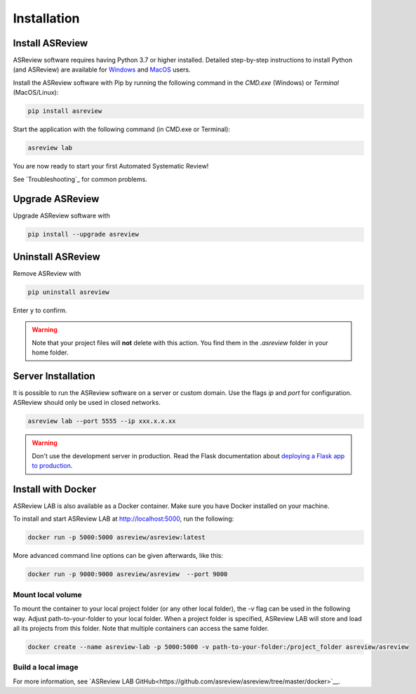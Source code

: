 Installation
============

Install ASReview
----------------

ASReview software requires having Python 3.7 or higher installed. Detailed
step-by-step instructions to install Python (and ASReview) are available for
`Windows <https://asreview.nl/download>`__ and
`MacOS <https://asreview.nl/download/>`__ users.

Install the ASReview software with Pip by running the following command in the
`CMD.exe` (Windows) or `Terminal` (MacOS/Linux):

.. code:: bash

    pip install asreview

Start the application with the following command (in CMD.exe or Terminal):

.. code:: bash

    asreview lab

You are now ready to start your first Automated Systematic Review!

See `Troubleshooting`_ for common problems.



Upgrade ASReview
----------------

Upgrade ASReview software with

.. code:: bash

    pip install --upgrade asreview



Uninstall ASReview
------------------

Remove ASReview with

.. code:: bash

    pip uninstall asreview

Enter ``y`` to confirm.

.. warning::

    Note that your project files will **not** delete with this action. You find them in the `.asreview` folder in your home folder.

Server Installation
-------------------

It is possible to run the ASReview software on a server or custom domain. Use
the flags `ip` and `port` for configuration. ASReview should only be used in
closed networks.

.. code:: bash

    asreview lab --port 5555 --ip xxx.x.x.xx

.. warning::

    Don't use the development server in production. Read the Flask documentation
    about `deploying a Flask app to production <https://flask.palletsprojects.com/en/1.1.x/tutorial/deploy/>`__.


Install with Docker
-------------------

ASReview LAB is also available as a Docker container. Make sure you have Docker installed on your machine.

To install and start ASReview LAB at http://localhost:5000, run the following:

.. code:: bash

   docker run -p 5000:5000 asreview/asreview:latest


More advanced command line options can be given
afterwards, like this:

.. code:: bash

   docker run -p 9000:9000 asreview/asreview  --port 9000


Mount local volume
~~~~~~~~~~~~~~~~~~

To mount the container to your local project folder (or any other local folder), the `-v` flag can be used in the following way. Adjust path-to-your-folder to your local folder. When a project folder is specified, ASReview LAB will store and load all its projects from this folder. Note that multiple containers can access the same folder.

.. code:: bash

    docker create --name asreview-lab -p 5000:5000 -v path-to-your-folder:/project_folder asreview/asreview

Build a local image
~~~~~~~~~~~~~~~~~~~

For more information, see `ASReview LAB GitHub<https://github.com/asreview/asreview/tree/master/docker>`__.
